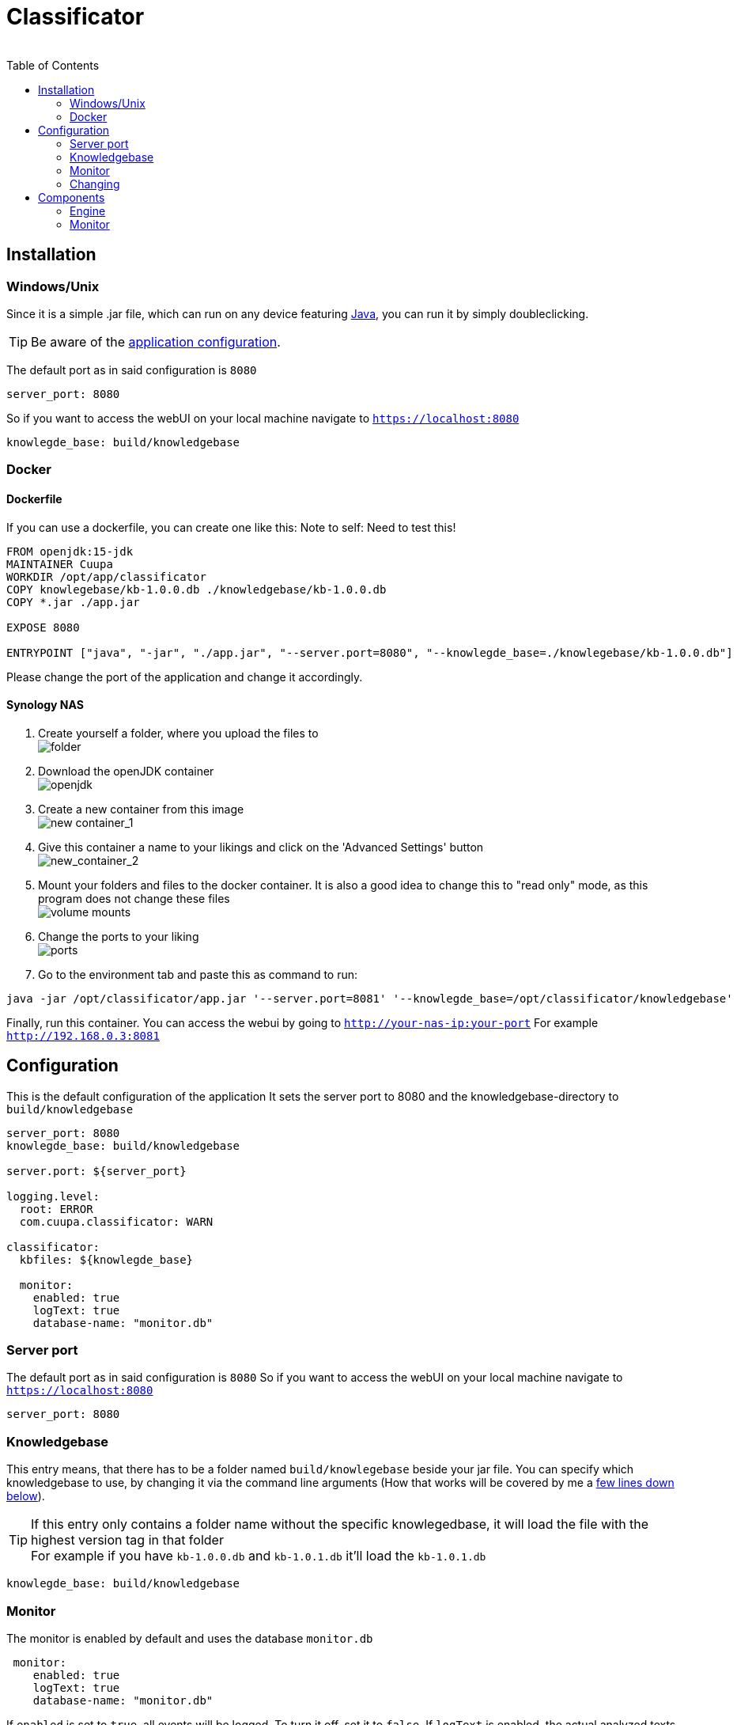 = Classificator
:author:
Simon Thiel (Cuupa)
:toc:

== Installation

=== Windows/Unix
Since it is a simple .jar file, which can run on any device
featuring link:https://www.java.com/de/download/manual.jsp[Java], you can run it by simply doubleclicking.

TIP: Be aware of
the link:https://github.com/Cuupa/classificator/tree/master/src/main/resources/application.yml[application configuration].

The default port as in said configuration is `8080`
[source,yaml]
----
server_port: 8080

----
So if you want to access the webUI on your local machine navigate to `https://localhost:8080`

[source,yaml]
----
knowlegde_base: build/knowledgebase

----
=== Docker

==== Dockerfile
If you can use a dockerfile, you can create one like this:
Note to self: Need to test this!

[source,dockerfile]
----
FROM openjdk:15-jdk
MAINTAINER Cuupa
WORKDIR /opt/app/classificator
COPY knowlegebase/kb-1.0.0.db ./knowledgebase/kb-1.0.0.db
COPY *.jar ./app.jar

EXPOSE 8080

ENTRYPOINT ["java", "-jar", "./app.jar", "--server.port=8080", "--knowlegde_base=./knowlegebase/kb-1.0.0.db"]
----

Please change the port of the application and change it accordingly.

==== Synology NAS
. Create yourself a folder, where you upload the files to +
image:images/docker-classificator.png[folder]

. Download the openJDK container +
image:images/open_jdk_download.png[openjdk]

. Create a new container from this image +
image:images/docker_new_container_1.png[new container_1]

. Give this container a name to your likings and click on the 'Advanced Settings' button +
image:images/docker_new_container_2.png[new_container_2]

. Mount your folders and files to the docker container. It is also a good idea to change this to "read only" mode, as
this program does not change these files +
image:images/docker_volume_mounts.png[volume mounts]

. Change the ports to your liking +
image:images/docker_ports.png[ports]

. Go to the environment tab and paste this as command to run: +
[source,shell]
----
java -jar /opt/classificator/app.jar '--server.port=8081' '--knowlegde_base=/opt/classificator/knowledgebase'
----

Finally, run this container. You can access the webui by going to `http://your-nas-ip:your-port` For
example `http://192.168.0.3:8081`

== Configuration

This is the default configuration of the application
It sets the server port to 8080 and the knowledgebase-directory to `build/knowledgebase`

[source,yaml]
----
server_port: 8080
knowlegde_base: build/knowledgebase

server.port: ${server_port}

logging.level:
  root: ERROR
  com.cuupa.classificator: WARN

classificator:
  kbfiles: ${knowlegde_base}

  monitor:
    enabled: true
    logText: true
    database-name: "monitor.db"
----

=== Server port
The default port as in said configuration is `8080`
So if you want to access the webUI on your local machine navigate to `https://localhost:8080`
[source,yaml]
----
server_port: 8080

----

=== Knowledgebase
This entry means, that there has to be a folder named `build/knowlegebase` beside your jar file. You can specify which
knowledgebase to use, by changing it via the command line arguments (How that works will be covered by me
a https://github.com/Cuupa/classificator#Changing-the-configuration[few lines down below]).

TIP: If this entry only contains a folder name without the specific knowlegedbase, it will load the file with the highest version tag in that folder +
For example if you have `kb-1.0.0.db` and `kb-1.0.1.db` it'll load the `kb-1.0.1.db`
[source,yaml]
----
knowlegde_base: build/knowledgebase

----

=== Monitor
The monitor is enabled by default and uses the database `monitor.db`
[source,yaml]
----
 monitor:
    enabled: true
    logText: true
    database-name: "monitor.db"

----

If `enabled` is set to `true`, all events will be logged. To turn it off, set it to `false`.
If `logText` is enabled, the actual analyzed texts will be logged into the database. You might want to turn it off for privacy reasons

==== Database name
The database name is defined via `database-name`. You can change it to your likings. It uses relative paths by default. If you want to use absolute paths, change it to
[source,yaml]
----
database-name: "C:\Users\John Doe\monitor.db"
----

=== Changing
==== Via config
If you know about programming: Great! You can change it as you like for example
[source,yaml]
----
knowlegde_base: knowledgebase/kb-1.0.0.db
----

or

[source,yaml]
----
server_port: 1234
----

==== Via command line arguments
If you don't, don't panic. You can run the application by typing

[source,shell]
----
java -jar app.jar --server_port=8080 --knowledge_base=knowlegebase/kb-1.0.0.db --classificator.monitor.logText=false
----

NOTE: The first part simply runs the jar by the name "app.jar" +
[source,shell]
----
java -jar app.jar
----

NOTE: This part sets the port to 8080 and overwrites the value of the default configuration
[source,shell]
----
--server_port=8080
----

NOTE: This part sets the location of the knowledgebase. You can use relative paths like
[source,shell]
----
--knowledge_base=knowlegebase/kb-1.0.0.db
----

NOTE: or absolute paths like
[source,shell]
----
--knowledge_base="C:\Users\John Doe\knowlegebase\kb-1.0.0.db"
----
CAUTION: Notice that, you need to quote the value as soon as you have spaces in a parameter


== Components
:toc:

=== Engine
The engine is the core component of this application. It classifies the text and extracts the metadata

==== Using the GUI
You can use the gui exposed at `http://address-of-your-server:port`

You can type in or paste the text to the left-hand textarea, which the engine shall analyze and hit the "Submit"-Button. The result will be presented in the right-hand area

image::images/classification_ui.png[]


==== Using the REST-API
The engine exposes several methods for analyzing the input text. The most simple one receives the text as a string and returns a `List<SemantikResult>`

The endpoint-path is:
[source, kotlin]
----
"/api/rest/1.0/classifyText"
----

If you want to analyze anything except plain text the method accepts any byte array and uses a combination of `PDFBox` and `Apache Tika` to extract its contents for you.

[source, kotlin]
----
"/api/rest/1.0/classify"
----

TIP: There's also a method for pinging the application. This method simply returns a HTTP/200

[source, kotlin]
----
"/api/rest/1.0/ping"
----


=== Monitor
